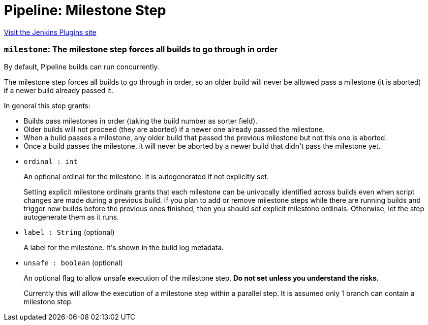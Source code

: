 = Pipeline: Milestone Step
:page-layout: pipelinesteps

:notitle:
:description:
:author:
:email: jenkinsci-users@googlegroups.com
:sectanchors:
:toc: left
:compat-mode!:


++++
<a href="https://plugins.jenkins.io/pipeline-milestone-step">Visit the Jenkins Plugins site</a>
++++


=== `milestone`: The milestone step forces all builds to go through in order
++++
<div><div>
 <p>By default, Pipeline builds can run concurrently.</p>
 <p>The milestone step forces all builds to go through in order, so an older build will never be allowed pass a milestone (it is aborted) if a newer build already passed it.</p>
 <p>In general this step grants:</p>
 <ul>
  <li>Builds pass milestones in order (taking the build number as sorter field).</li>
  <li>Older builds will not proceed (they are aborted) if a newer one already passed the milestone.</li>
  <li>When a build passes a milestone, any older build that passed the previous milestone but not this one is aborted.</li>
  <li>Once a build passes the milestone, it will never be aborted by a newer build that didn't pass the milestone yet.</li>
 </ul>
 <p></p>
</div></div>
<ul><li><code>ordinal : int</code>
<div><p>An optional ordinal for the milestone. It is autogenerated if not explicitly set.</p>
<p>Setting explicit milestone ordinals grants that each milestone can be univocally identified across builds even when script changes are made during a previous build. If you plan to add or remove milestone steps while there are running builds and trigger new builds before the previous ones finished, then you should set explicit milestone ordinals. Otherwise, let the step autogenerate them as it runs.</p></div>

</li>
<li><code>label : String</code> (optional)
<div><p>A label for the milestone. It's shown in the build log metadata.</p></div>

</li>
<li><code>unsafe : boolean</code> (optional)
<div><p>An optional flag to allow unsafe execution of the milestone step. <strong>Do not set unless you understand the risks.</strong></p>
<p>Currently this will allow the execution of a milestone step within a parallel step. It is assumed only 1 branch can contain a milestone step.</p></div>

</li>
</ul>


++++
